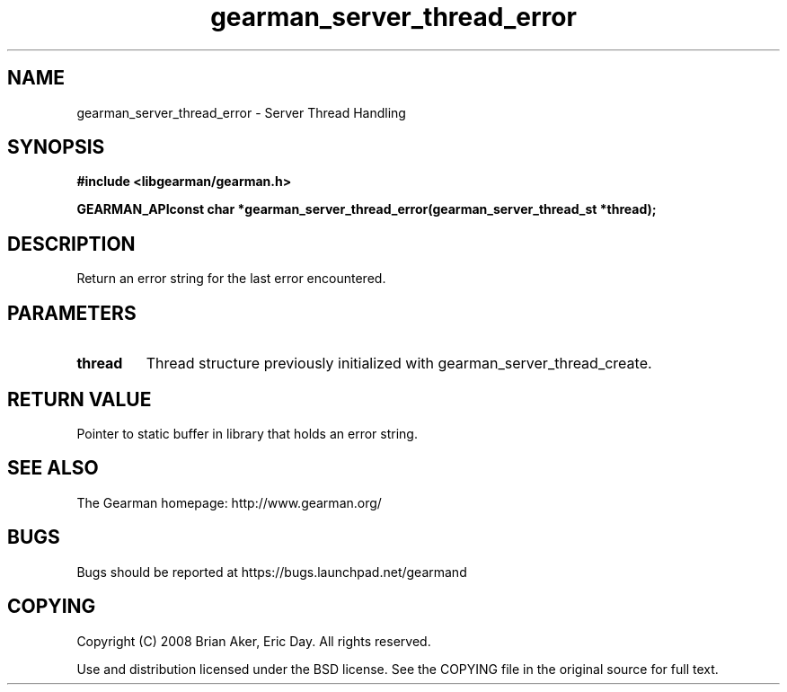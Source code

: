 .TH gearman_server_thread_error 3 2009-07-02 "Gearman" "Gearman"
.SH NAME
gearman_server_thread_error \- Server Thread Handling
.SH SYNOPSIS
.B #include <libgearman/gearman.h>
.sp
.BI "GEARMAN_APIconst char *gearman_server_thread_error(gearman_server_thread_st *thread);"
.SH DESCRIPTION
Return an error string for the last error encountered.
.SH PARAMETERS
.TP
.BR thread
Thread structure previously initialized with
gearman_server_thread_create.
.SH "RETURN VALUE"
Pointer to static buffer in library that holds an error string.
.SH "SEE ALSO"
The Gearman homepage: http://www.gearman.org/
.SH BUGS
Bugs should be reported at https://bugs.launchpad.net/gearmand
.SH COPYING
Copyright (C) 2008 Brian Aker, Eric Day. All rights reserved.

Use and distribution licensed under the BSD license. See the COPYING file in the original source for full text.
